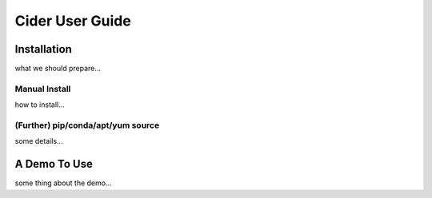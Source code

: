=====================
Cider User Guide
=====================

Installation
--------------------------------------
what we should prepare...

Manual Install
++++++++++++++++++++++
how to install...

(Further) pip/conda/apt/yum source
++++++++++++++++++++++++++++++++++++++
some details...

A Demo To Use
--------------------------------------
some thing about the demo...
